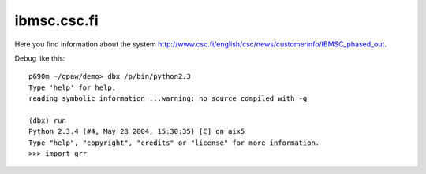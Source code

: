 .. _ibmcsc:

============
ibmsc.csc.fi
============

Here you find information about the system
`<http://www.csc.fi/english/csc/news/customerinfo/IBMSC_phased_out>`_.

Debug like this::

  p690m ~/gpaw/demo> dbx /p/bin/python2.3
  Type 'help' for help.
  reading symbolic information ...warning: no source compiled with -g

  (dbx) run
  Python 2.3.4 (#4, May 28 2004, 15:30:35) [C] on aix5
  Type "help", "copyright", "credits" or "license" for more information.
  >>> import grr
